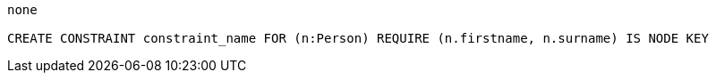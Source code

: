 [console]
----
none

CREATE CONSTRAINT constraint_name FOR (n:Person) REQUIRE (n.firstname, n.surname) IS NODE KEY
----